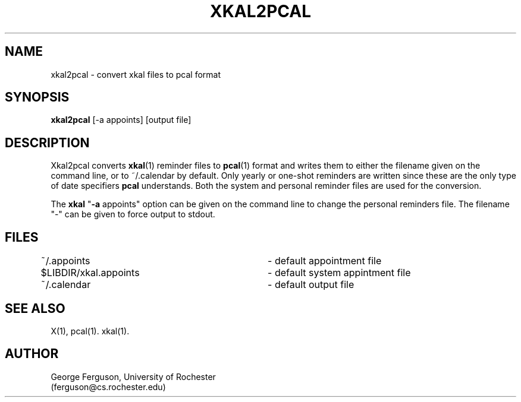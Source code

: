 .\"
.\"	xkal2pcal : Convert xkal files to pcal format
.\"
.\"	George Ferguson, ferguson@cs.rochester.edu,  20 Feb 1991.
.\"
.\"	$Id: xkal2pcal.man,v 1.1 91/02/28 11:22:03 ferguson Exp $
.\"
.TH XKAL2PCAL 1 "20/2/91"
.ds ]W U of Rochester
.SH NAME
xkal2pcal \- convert xkal files to pcal format
.SH SYNOPSIS
.B xkal2pcal
[-a appoints]
[output file]
.SH DESCRIPTION
.PP
Xkal2pcal converts
.BR xkal (1)
reminder files to
.BR pcal (1)
format and writes them to either the filename given on the command line, or
to ~/.calendar by default. Only yearly or one-shot reminders are written
since these are the only type of date specifiers
.B pcal
understands. Both the system and personal reminder files are used for the
conversion.
.PP
The
.B xkal
"\c
.B -a
appoints"
option can be given on the command line to change the personal reminders
file. The filename "-" can be given to force output to stdout.
.SH FILES
.PP
.nf
.na
~/.appoints			- default appointment file
$LIBDIR/xkal.appoints	- default system appintment file
~/.calendar			- default output file
.ad
.fi
.SH "SEE ALSO"
.PP
X(1),
pcal(1).
xkal(1).
.SH AUTHOR
.PP
George Ferguson, University of Rochester
.br
(ferguson@cs.rochester.edu)
